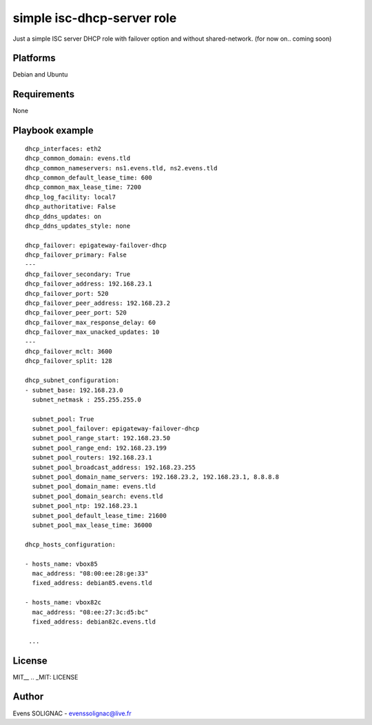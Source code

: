 simple isc-dhcp-server role
#############################

Just a simple ISC server DHCP role with failover option and without shared-network. (for now on.. coming soon)

Platforms
=========

Debian and Ubuntu

Requirements
==============

None

Playbook example
===================
::
    
   dhcp_interfaces: eth2
   dhcp_common_domain: evens.tld
   dhcp_common_nameservers: ns1.evens.tld, ns2.evens.tld
   dhcp_common_default_lease_time: 600
   dhcp_common_max_lease_time: 7200
   dhcp_log_facility: local7
   dhcp_authoritative: False
   dhcp_ddns_updates: on
   dhcp_ddns_updates_style: none
   
   dhcp_failover: epigateway-failover-dhcp
   dhcp_failover_primary: False
   ---
   dhcp_failover_secondary: True
   dhcp_failover_address: 192.168.23.1
   dhcp_failover_port: 520
   dhcp_failover_peer_address: 192.168.23.2
   dhcp_failover_peer_port: 520
   dhcp_failover_max_response_delay: 60
   dhcp_failover_max_unacked_updates: 10
   ---
   dhcp_failover_mclt: 3600
   dhcp_failover_split: 128
   
   dhcp_subnet_configuration:
   - subnet_base: 192.168.23.0
     subnet_netmask : 255.255.255.0
     
     subnet_pool: True
     subnet_pool_failover: epigateway-failover-dhcp
     subnet_pool_range_start: 192.168.23.50
     subnet_pool_range_end: 192.168.23.199
     subnet_pool_routers: 192.168.23.1
     subnet_pool_broadcast_address: 192.168.23.255
     subnet_pool_domain_name_servers: 192.168.23.2, 192.168.23.1, 8.8.8.8
     subnet_pool_domain_name: evens.tld
     subnet_pool_domain_search: evens.tld
     subnet_pool_ntp: 192.168.23.1
     subnet_pool_default_lease_time: 21600
     subnet_pool_max_lease_time: 36000
   
   dhcp_hosts_configuration:

   - hosts_name: vbox85
     mac_address: "08:00:ee:28:ge:33"
     fixed_address: debian85.evens.tld

   - hosts_name: vbox82c
     mac_address: "08:ee:27:3c:d5:bc"
     fixed_address: debian82c.evens.tld

    ...

License
=========

MIT__
.. _MIT: LICENSE

Author
=======

Evens SOLIGNAC - evenssolignac@live.fr
